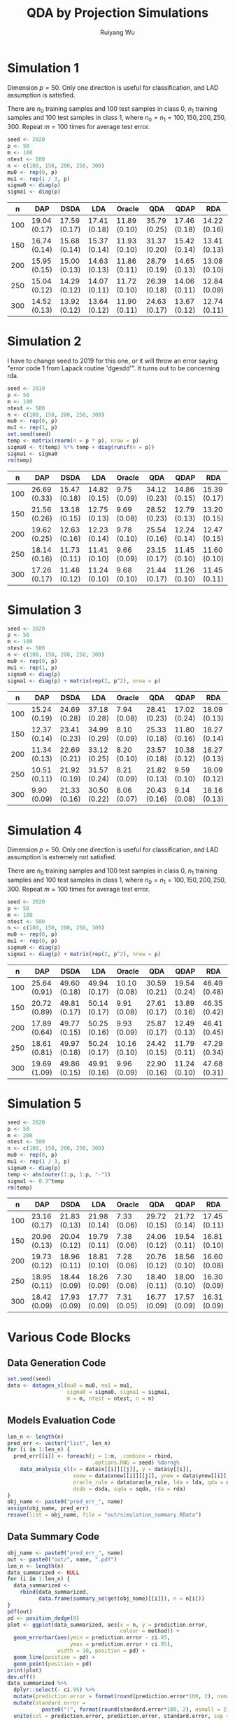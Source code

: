 #+title: QDA by Projection Simulations
#+author: Ruiyang Wu

#+property: header-args :session *R:QDA by Projection* :results output silent :eval no-export
#+latex_header: \usepackage{booktabs}

#+name: r initialization
#+begin_src R :exports none
  library(doParallel)
  library(doRNG)
  library(tidyr)
  library(dplyr)
  library(ggplot2)
  source("R/datagen_sl.R")
  source("R/data_analysis_wrapper.R")
  source("R/data_summary.R")
  source("R/resave.R")
  num_cores <- detectCores()
  registerDoParallel(cores = num_cores)
  if (file.exists("out/simulation_summary.RData"))
    load("out/simulation_summary.RData")
#+end_src

* Simulation 1
Dimension \(p=50\). Only one direction is useful for classification,
and LAD assumption is satisfied.

There are \(n_0\) training samples and 100 test samples in class 0,
\(n_1\) training samples and 100 test samples in class 1, where
\(n_0=n_1=100,150,200,250,300\). Repeat \(m=100\) times for average
test error.

#+name: simulation 1 setup
#+begin_src R
  seed <- 2020
  p <- 50
  m <- 100
  ntest <- 500
  n <- c(100, 150, 200, 250, 300)
  mu0 <- rep(0, p)
  mu1 <- rep(1 / 3, p)
  sigma0 <- diag(p)
  sigma1 <- diag(p)
#+end_src

#+call: data generation()

#+call: models evaluation(name="sl1")

#+call: data summary[:results value replace :colnames yes](name="sl1")
#+attr_latex: :booktabs t
#+RESULTS:
|   n | DAP          | DSDA         | LDA          | Oracle       | QDA          | QDAP         | RDA          |
|-----+--------------+--------------+--------------+--------------+--------------+--------------+--------------|
| 100 | 19.04 (0.17) | 17.59 (0.17) | 17.41 (0.18) | 11.89 (0.10) | 35.79 (0.25) | 17.46 (0.18) | 14.22 (0.16) |
| 150 | 16.74 (0.14) | 15.68 (0.14) | 15.37 (0.14) | 11.93 (0.10) | 31.37 (0.20) | 15.42 (0.14) | 13.41 (0.13) |
| 200 | 15.95 (0.15) | 15.00 (0.13) | 14.63 (0.13) | 11.86 (0.11) | 28.79 (0.19) | 14.65 (0.13) | 13.08 (0.10) |
| 250 | 15.04 (0.12) | 14.29 (0.12) | 14.07 (0.11) | 11.72 (0.10) | 26.39 (0.18) | 14.06 (0.11) | 12.84 (0.09) |
| 300 | 14.52 (0.13) | 13.92 (0.12) | 13.64 (0.12) | 11.90 (0.11) | 24.63 (0.17) | 13.67 (0.12) | 12.74 (0.11) |

* Simulation 2
I have to change seed to 2019 for this one, or it will throw an error
saying "error code 1 from Lapack routine 'dgesdd'". It turns out to be
concerning rda.

#+name: simulation 2 setup
#+begin_src R
  seed <- 2019
  p <- 50
  m <- 100
  ntest <- 500
  n <- c(100, 150, 200, 250, 300)
  mu0 <- rep(0, p)
  mu1 <- rep(1, p)
  set.seed(seed)
  temp <- matrix(rnorm(n = p * p), nrow = p)
  sigma0 <- t(temp) %*% temp + diag(runif(n = p))
  sigma1 <- sigma0
  rm(temp)
#+end_src

#+call: data generation()

#+call: models evaluation(name="sl2")

#+call: data summary[:results value replace :colnames yes](name="sl2")
#+attr_latex: :booktabs t
#+RESULTS:
|   n | DAP          | DSDA         | LDA          | Oracle      | QDA          | QDAP         | RDA          |
|-----+--------------+--------------+--------------+-------------+--------------+--------------+--------------|
| 100 | 26.69 (0.33) | 15.47 (0.18) | 14.82 (0.15) | 9.75 (0.09) | 34.12 (0.23) | 14.86 (0.15) | 15.39 (0.17) |
| 150 | 21.56 (0.26) | 13.18 (0.15) | 12.75 (0.13) | 9.69 (0.08) | 28.52 (0.23) | 12.79 (0.13) | 13.20 (0.15) |
| 200 | 19.62 (0.25) | 12.63 (0.16) | 12.23 (0.14) | 9.78 (0.10) | 25.54 (0.16) | 12.24 (0.14) | 12.47 (0.15) |
| 250 | 18.14 (0.16) | 11.73 (0.11) | 11.41 (0.10) | 9.66 (0.09) | 23.15 (0.17) | 11.45 (0.10) | 11.60 (0.10) |
| 300 | 17.26 (0.17) | 11.48 (0.12) | 11.24 (0.10) | 9.68 (0.10) | 21.44 (0.17) | 11.26 (0.10) | 11.45 (0.11) |

* Simulation 3

#+name: simulation 3 setup
#+begin_src R
  seed <- 2020
  p <- 50
  m <- 100
  ntest <- 500
  n <- c(100, 150, 200, 250, 300)
  mu0 <- rep(0, p)
  mu1 <- rep(1, p)
  sigma0 <- diag(p)
  sigma1 <- diag(p) + matrix(rep(2, p^2), nrow = p)
#+end_src

#+call: data generation()

#+call: models evaluation(name="sl3")

#+call: data summary[:results value replace :colnames yes](name="sl3")
#+attr_latex: :booktabs t
#+RESULTS:
|   n | DAP          | DSDA         | LDA          | Oracle      | QDA          | QDAP         | RDA          |
|-----+--------------+--------------+--------------+-------------+--------------+--------------+--------------|
| 100 | 15.24 (0.19) | 24.69 (0.28) | 37.18 (0.28) | 7.94 (0.08) | 28.41 (0.23) | 17.02 (0.24) | 18.09 (0.13) |
| 150 | 12.37 (0.14) | 23.41 (0.23) | 34.99 (0.29) | 8.10 (0.09) | 25.33 (0.18) | 11.80 (0.16) | 18.27 (0.14) |
| 200 | 11.34 (0.13) | 22.69 (0.21) | 33.12 (0.25) | 8.20 (0.10) | 23.57 (0.18) | 10.38 (0.12) | 18.27 (0.13) |
| 250 | 10.51 (0.11) | 21.92 (0.19) | 31.57 (0.24) | 8.21 (0.09) | 21.82 (0.13) | 9.59 (0.10)  | 18.09 (0.12) |
| 300 | 9.90 (0.09)  | 21.33 (0.16) | 30.50 (0.22) | 8.06 (0.07) | 20.43 (0.16) | 9.14 (0.08)  | 18.16 (0.13) |

* Simulation 4
Dimension \(p=50\). Only one direction is useful for classification,
and LAD assumption is extremely not satisfied.

There are \(n_0\) training samples and 100 test samples in class 0,
\(n_1\) training samples and 100 test samples in class 1, where
\(n_0=n_1=100,150,200,250,300\). Repeat \(m=100\) times for average
test error.

#+name: simulation 4 setup
#+begin_src R
  seed <- 2020
  p <- 50
  m <- 100
  ntest <- 500
  n <- c(100, 150, 200, 250, 300)
  mu0 <- rep(0, p)
  mu1 <- rep(0, p)
  sigma0 <- diag(p)
  sigma1 <- diag(p) + matrix(rep(2, p^2), nrow = p)
#+end_src

#+call: data generation()

#+call: models evaluation(name="sl4")

#+call: data summary[:results value replace :colnames yes](name="sl4")
#+attr_latex: :booktabs t
#+RESULTS:
|   n | DAP          | DSDA         | LDA          | Oracle       | QDA          | QDAP         | RDA          |
|-----+--------------+--------------+--------------+--------------+--------------+--------------+--------------|
| 100 | 25.64 (0.91) | 49.60 (0.18) | 49.94 (0.17) | 10.10 (0.08) | 30.59 (0.21) | 19.54 (0.24) | 46.49 (0.48) |
| 150 | 20.72 (0.89) | 49.81 (0.17) | 50.14 (0.17) | 9.91 (0.08)  | 27.61 (0.17) | 13.89 (0.16) | 46.35 (0.42) |
| 200 | 17.89 (0.64) | 49.77 (0.15) | 50.25 (0.16) | 9.93 (0.09)  | 25.87 (0.17) | 12.49 (0.13) | 46.41 (0.45) |
| 250 | 18.61 (0.81) | 49.97 (0.18) | 50.24 (0.17) | 10.16 (0.10) | 24.42 (0.15) | 11.79 (0.11) | 47.29 (0.34) |
| 300 | 19.69 (1.09) | 49.86 (0.15) | 49.91 (0.16) | 9.96 (0.09)  | 22.90 (0.16) | 11.24 (0.10) | 47.68 (0.31) |

* Simulation 5

#+name: simulation 5 setup
#+begin_src R
  seed <- 2020
  p <- 50
  m <- 200
  ntest <- 500
  n <- c(100, 150, 200, 250, 300)
  mu0 <- rep(0, p)
  mu1 <- rep(1 / 3, p)
  sigma0 <- diag(p)
  temp <- abs(outer(1:p, 1:p, "-"))
  sigma1 <- 0.3^temp
  rm(temp)
#+end_src

#+call: data generation()

#+call: models evaluation(name="sl5")

#+call: data summary[:results value replace :colnames yes](name="sl5")
#+attr_latex: :booktabs t
#+RESULTS:
|   n | DAP          | DSDA         | LDA          | Oracle      | QDA          | QDAP         | RDA          |
|-----+--------------+--------------+--------------+-------------+--------------+--------------+--------------|
| 100 | 23.16 (0.17) | 21.83 (0.13) | 21.98 (0.14) | 7.33 (0.06) | 29.72 (0.15) | 21.72 (0.14) | 17.45 (0.11) |
| 150 | 20.96 (0.13) | 20.04 (0.12) | 19.79 (0.11) | 7.38 (0.06) | 24.06 (0.12) | 19.54 (0.11) | 16.81 (0.10) |
| 200 | 19.73 (0.12) | 18.96 (0.11) | 18.81 (0.10) | 7.28 (0.06) | 20.76 (0.12) | 18.56 (0.10) | 16.60 (0.08) |
| 250 | 18.95 (0.11) | 18.44 (0.09) | 18.26 (0.09) | 7.30 (0.06) | 18.40 (0.11) | 18.00 (0.10) | 16.30 (0.09) |
| 300 | 18.42 (0.09) | 17.93 (0.09) | 17.77 (0.09) | 7.31 (0.05) | 16.77 (0.09) | 17.57 (0.09) | 16.31 (0.09) |

* Various Code Blocks
:PROPERTIES:
:APPENDIX: t
:END:
** Data Generation Code
#+name: data generation
#+begin_src R
  set.seed(seed)
  data <- datagen_sl(mu0 = mu0, mu1 = mu1,
                     sigma0 = sigma0, sigma1 = sigma1,
                     m = m, ntest = ntest, n = n)
#+end_src
** Models Evaluation Code
#+name: models evaluation
#+begin_src R :var lda="TRUE" qda="TRUE" dsda="TRUE" sqda="TRUE" rda="TRUE"
  len_n <- length(n)
  pred_err <- vector("list", len_n)
  for (i in 1:len_n) {
    pred_err[[i]] <- foreach(j = 1:m, .combine = rbind,
                             .options.RNG = seed) %dorng%
      data_analysis_sl(x = data$x[[i]][[j]], y = data$y[[i]],
                       xnew = data$xnew[[i]][[j]], ynew = data$ynew[[i]],
                       oracle_rule = data$oracle_rule, lda = lda, qda = qda,
                       dsda = dsda, sqda = sqda, rda = rda)
  }
  obj_name <- paste0("pred_err_", name)
  assign(obj_name, pred_err)
  resave(list = obj_name, file = "out/simulation_summary.RData")
#+end_src
** Data Summary Code
#+name: data summary
#+begin_src R
  obj_name <- paste0("pred_err_", name)
  out <- paste0("out/", name, ".pdf")
  len_n <- length(n)
  data_summarized <- NULL
  for (i in 1:len_n) {
    data_summarized <-
      rbind(data_summarized,
            data.frame(summary_se(get(obj_name)[[i]]), n = n[i]))
  }
  pdf(out)
  pd <- position_dodge(8)
  plot <- ggplot(data_summarized, aes(x = n, y = prediction.error,
                                      colour = method)) +
    geom_errorbar(aes(ymin = prediction.error - ci.95,
                      ymax = prediction.error + ci.95),
                  width = 10, position = pd) +
    geom_line(position = pd) +
    geom_point(position = pd)
  print(plot)
  dev.off()
  data_summarized %>%
    dplyr::select(- ci.95) %>%
    mutate(prediction.error = format(round(prediction.error*100, 2), nsmall = 2)) %>%
    mutate(standard.error =
             paste0("(", format(round(standard.error*100, 2), nsmall = 2), ")")) %>%
    unite(col = prediction.error, prediction.error, standard.error, sep = " ") %>%
    spread(key = method, value = prediction.error)
#+end_src

